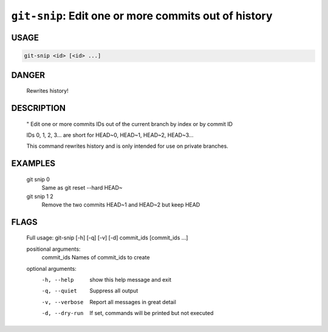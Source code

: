 ``git-snip``: Edit one or more commits out of history
-----------------------------------------------------

USAGE
=====
.. code-block:: bash

    git-snip <id> [<id> ...]

DANGER
======

    Rewrites history!

DESCRIPTION
===========

    "
    Edit one or more commits IDs out of the current branch by index
    or by commit ID
    
    IDs 0, 1, 2, 3... are short for HEAD~0, HEAD~1, HEAD~2, HEAD~3...
    
    This command rewrites history and is only intended for use on private
    branches.

EXAMPLES
========

    git snip 0
        Same as git reset --hard HEAD~
    
    git snip 1 2
        Remove the two commits HEAD~1 and HEAD~2 but keep HEAD

FLAGS
=====

    Full usage: git-snip [-h] [-q] [-v] [-d] commit_ids [commit_ids ...]
    
    positional arguments:
      commit_ids     Names of commit_ids to create
    
    optional arguments:
      -h, --help     show this help message and exit
      -q, --quiet    Suppress all output
      -v, --verbose  Report all messages in great detail
      -d, --dry-run  If set, commands will be printed but not executed
